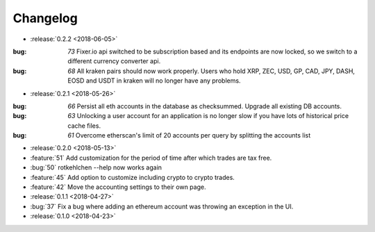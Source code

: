 =========
Changelog
=========

* :release:`0.2.2 <2018-06-05>`

:bug: `73` Fixer.io api switched to be subscription based and its endpoints are now locked, so we switch to a different currency converter api.
:bug: `68` All kraken pairs should now work properly. Users who hold XRP, ZEC, USD, GP, CAD, JPY, DASH, EOSD and USDT in kraken will no longer have any problems.

* :release:`0.2.1 <2018-05-26>`

:bug: `66` Persist all eth accounts in the database as checksummed. Upgrade all existing DB accounts.
:bug: `63` Unlocking a user account for an application is no longer slow if you have lots of historical price cache files.
:bug: `61` Overcome etherscan's limit of 20 accounts per query by splitting the accounts list

* :release:`0.2.0 <2018-05-13>`

* :feature:`51` Add customization for the period of time after which trades are tax free.
* :bug:`50` rotkehlchen --help now works again
* :feature:`45` Add option to customize including crypto to crypto trades.
* :feature:`42` Move the accounting settings to their own page.

* :release:`0.1.1 <2018-04-27>`

* :bug:`37` Fix a bug where adding an ethereum account was throwing an exception in the UI.

* :release:`0.1.0 <2018-04-23>`

